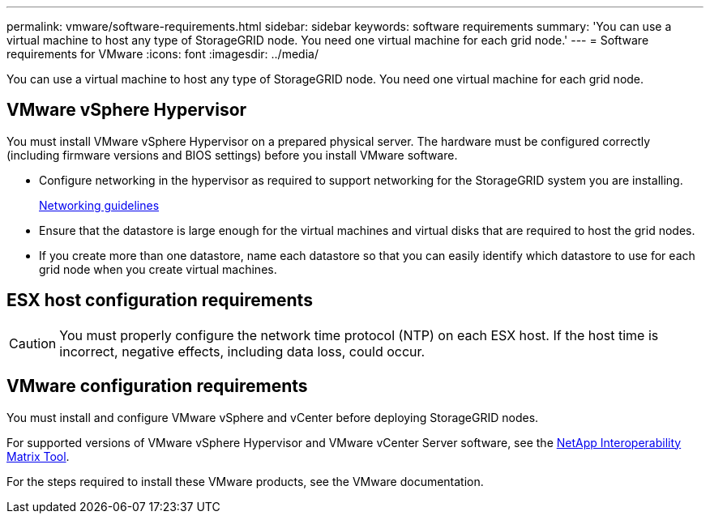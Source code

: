 ---
permalink: vmware/software-requirements.html
sidebar: sidebar
keywords: software requirements
summary: 'You can use a virtual machine to host any type of StorageGRID node. You need one virtual machine for each grid node.'
---
= Software requirements for VMware
:icons: font
:imagesdir: ../media/

[.lead]
You can use a virtual machine to host any type of StorageGRID node. You need one virtual machine for each grid node.

== VMware vSphere Hypervisor

You must install VMware vSphere Hypervisor on a prepared physical server. The hardware must be configured correctly (including firmware versions and BIOS settings) before you install VMware software.

* Configure networking in the hypervisor as required to support networking for the StorageGRID system you are installing.
+
link:../network/index.html[Networking guidelines]

* Ensure that the datastore is large enough for the virtual machines and virtual disks that are required to host the grid nodes.
* If you create more than one datastore, name each datastore so that you can easily identify which datastore to use for each grid node when you create virtual machines.

== ESX host configuration requirements

CAUTION: You must properly configure the network time protocol (NTP) on each ESX host. If the host time is incorrect, negative effects, including data loss, could occur.

== VMware configuration requirements

You must install and configure VMware vSphere and vCenter before deploying StorageGRID nodes.

For supported versions of VMware vSphere Hypervisor and VMware vCenter Server software, see the https://imt.netapp.com/matrix/#welcome[NetApp Interoperability Matrix Tool^].

For the steps required to install these VMware products, see the VMware documentation.
